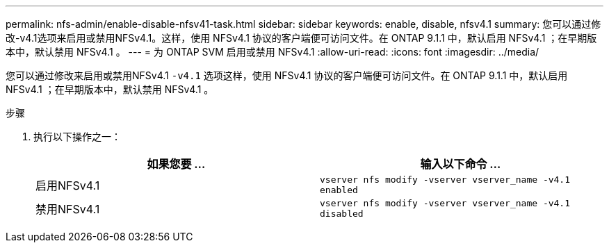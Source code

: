 ---
permalink: nfs-admin/enable-disable-nfsv41-task.html 
sidebar: sidebar 
keywords: enable, disable, nfsv4.1 
summary: 您可以通过修改-v4.1选项来启用或禁用NFSv4.1。这样，使用 NFSv4.1 协议的客户端便可访问文件。在 ONTAP 9.1.1 中，默认启用 NFSv4.1 ；在早期版本中，默认禁用 NFSv4.1 。 
---
= 为 ONTAP SVM 启用或禁用 NFSv4.1
:allow-uri-read: 
:icons: font
:imagesdir: ../media/


[role="lead"]
您可以通过修改来启用或禁用NFSv4.1 `-v4.1` 选项这样，使用 NFSv4.1 协议的客户端便可访问文件。在 ONTAP 9.1.1 中，默认启用 NFSv4.1 ；在早期版本中，默认禁用 NFSv4.1 。

.步骤
. 执行以下操作之一：
+
[cols="2*"]
|===
| 如果您要 ... | 输入以下命令 ... 


 a| 
启用NFSv4.1
 a| 
`vserver nfs modify -vserver vserver_name -v4.1 enabled`



 a| 
禁用NFSv4.1
 a| 
`vserver nfs modify -vserver vserver_name -v4.1 disabled`

|===

